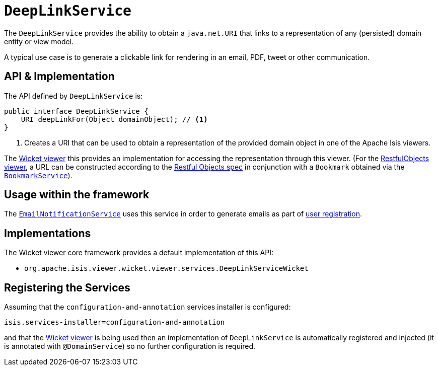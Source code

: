 [[_rg_services-api_manpage-DeepLinkService]]
= `DeepLinkService`
:Notice: Licensed to the Apache Software Foundation (ASF) under one or more contributor license agreements. See the NOTICE file distributed with this work for additional information regarding copyright ownership. The ASF licenses this file to you under the Apache License, Version 2.0 (the "License"); you may not use this file except in compliance with the License. You may obtain a copy of the License at. http://www.apache.org/licenses/LICENSE-2.0 . Unless required by applicable law or agreed to in writing, software distributed under the License is distributed on an "AS IS" BASIS, WITHOUT WARRANTIES OR  CONDITIONS OF ANY KIND, either express or implied. See the License for the specific language governing permissions and limitations under the License.
:_basedir: ../
:_imagesdir: images/



The `DeepLinkService` provides the ability to obtain a `java.net.URI` that links to a representation of any (persisted) domain entity or
view model.

A typical use case is to generate a clickable link for rendering in an email, PDF, tweet or other communication.



== API & Implementation

The API defined by `DeepLinkService` is:

[source,java]
----
public interface DeepLinkService {
    URI deepLinkFor(Object domainObject); // <1>
}
----
<1> Creates a URI that can be used to obtain a representation of the provided domain object in one of the Apache Isis viewers.

The xref:ug.adoc#_ug_wicket-viewer[Wicket viewer] this provides an implementation for accessing the representation through this viewer.  (For the xref:ug.adoc#_ug_restfulobjects-viewer[RestfulObjects viewer], a URL can be constructed according to the link:http://www.restfulobjects.org[Restful Objects spec] in conjunction with a `Bookmark` obtained via the xref:rg.adoc#_rg_services-api_manpage-BookmarkService[`BookmarkService`]).



== Usage within the framework

The xref:rg.adoc#_rg_services-spi_manpage-EmailNotificationService[`EmailNotificationService`] uses this service in order to generate emails as part of xref:ug.adoc#_ug_wicket-viewer_features_user-registration[user registration].



== Implementations

The Wicket viewer core framework provides a default implementation of this API:

* `org.apache.isis.viewer.wicket.viewer.services.DeepLinkServiceWicket`




== Registering the Services

Assuming that the `configuration-and-annotation` services installer is configured:

[source,ini]
----
isis.services-installer=configuration-and-annotation
----

and that the xref:ug.adoc#_ug_wicket-viewer[Wicket viewer] is being used then an implementation of `DeepLinkService` is automatically registered and injected (it is annotated with `@DomainService`) so no further configuration is required.

